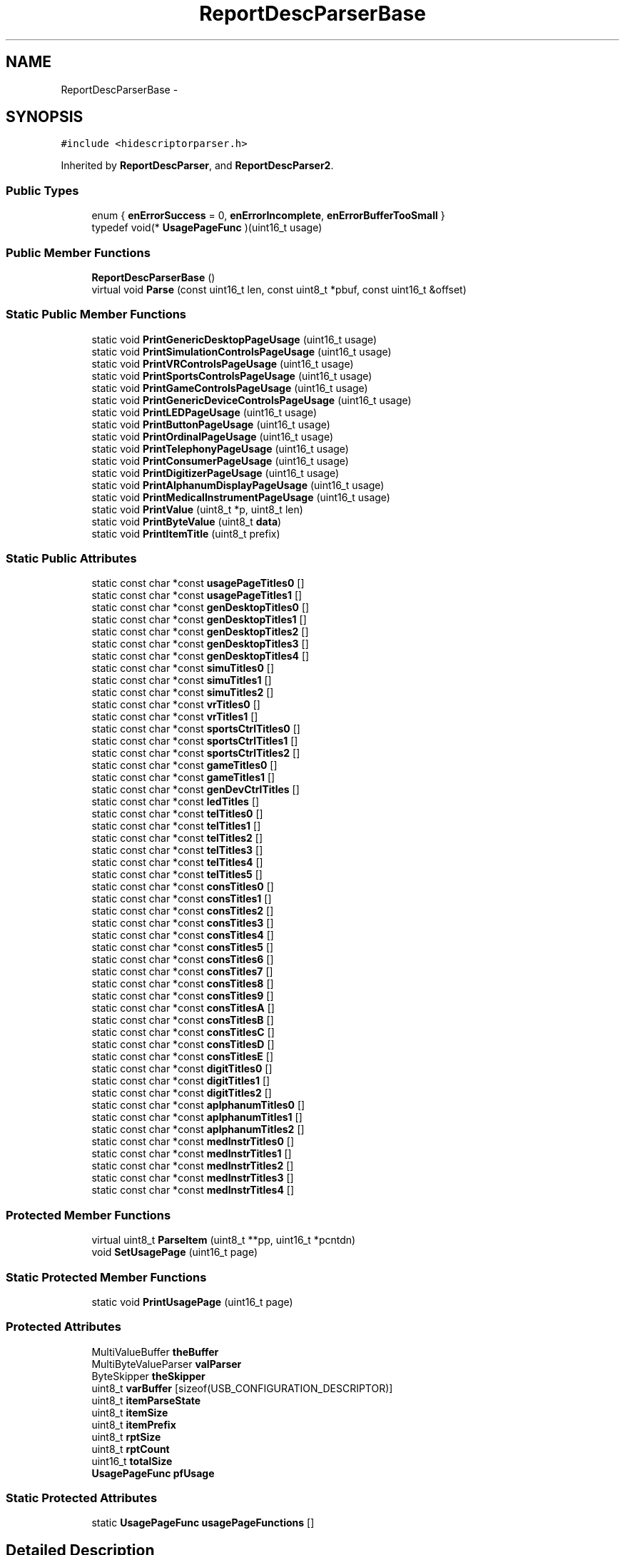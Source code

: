 .TH "ReportDescParserBase" 3 "Sun Mar 30 2014" "Version version 2.0" "GHID Framework" \" -*- nroff -*-
.ad l
.nh
.SH NAME
ReportDescParserBase \- 
.SH SYNOPSIS
.br
.PP
.PP
\fC#include <hidescriptorparser\&.h>\fP
.PP
Inherited by \fBReportDescParser\fP, and \fBReportDescParser2\fP\&.
.SS "Public Types"

.in +1c
.ti -1c
.RI "enum { \fBenErrorSuccess\fP =  0, \fBenErrorIncomplete\fP, \fBenErrorBufferTooSmall\fP }"
.br
.ti -1c
.RI "typedef void(* \fBUsagePageFunc\fP )(uint16_t usage)"
.br
.in -1c
.SS "Public Member Functions"

.in +1c
.ti -1c
.RI "\fBReportDescParserBase\fP ()"
.br
.ti -1c
.RI "virtual void \fBParse\fP (const uint16_t len, const uint8_t *pbuf, const uint16_t &offset)"
.br
.in -1c
.SS "Static Public Member Functions"

.in +1c
.ti -1c
.RI "static void \fBPrintGenericDesktopPageUsage\fP (uint16_t usage)"
.br
.ti -1c
.RI "static void \fBPrintSimulationControlsPageUsage\fP (uint16_t usage)"
.br
.ti -1c
.RI "static void \fBPrintVRControlsPageUsage\fP (uint16_t usage)"
.br
.ti -1c
.RI "static void \fBPrintSportsControlsPageUsage\fP (uint16_t usage)"
.br
.ti -1c
.RI "static void \fBPrintGameControlsPageUsage\fP (uint16_t usage)"
.br
.ti -1c
.RI "static void \fBPrintGenericDeviceControlsPageUsage\fP (uint16_t usage)"
.br
.ti -1c
.RI "static void \fBPrintLEDPageUsage\fP (uint16_t usage)"
.br
.ti -1c
.RI "static void \fBPrintButtonPageUsage\fP (uint16_t usage)"
.br
.ti -1c
.RI "static void \fBPrintOrdinalPageUsage\fP (uint16_t usage)"
.br
.ti -1c
.RI "static void \fBPrintTelephonyPageUsage\fP (uint16_t usage)"
.br
.ti -1c
.RI "static void \fBPrintConsumerPageUsage\fP (uint16_t usage)"
.br
.ti -1c
.RI "static void \fBPrintDigitizerPageUsage\fP (uint16_t usage)"
.br
.ti -1c
.RI "static void \fBPrintAlphanumDisplayPageUsage\fP (uint16_t usage)"
.br
.ti -1c
.RI "static void \fBPrintMedicalInstrumentPageUsage\fP (uint16_t usage)"
.br
.ti -1c
.RI "static void \fBPrintValue\fP (uint8_t *p, uint8_t len)"
.br
.ti -1c
.RI "static void \fBPrintByteValue\fP (uint8_t \fBdata\fP)"
.br
.ti -1c
.RI "static void \fBPrintItemTitle\fP (uint8_t prefix)"
.br
.in -1c
.SS "Static Public Attributes"

.in +1c
.ti -1c
.RI "static const char *const \fBusagePageTitles0\fP []"
.br
.ti -1c
.RI "static const char *const \fBusagePageTitles1\fP []"
.br
.ti -1c
.RI "static const char *const \fBgenDesktopTitles0\fP []"
.br
.ti -1c
.RI "static const char *const \fBgenDesktopTitles1\fP []"
.br
.ti -1c
.RI "static const char *const \fBgenDesktopTitles2\fP []"
.br
.ti -1c
.RI "static const char *const \fBgenDesktopTitles3\fP []"
.br
.ti -1c
.RI "static const char *const \fBgenDesktopTitles4\fP []"
.br
.ti -1c
.RI "static const char *const \fBsimuTitles0\fP []"
.br
.ti -1c
.RI "static const char *const \fBsimuTitles1\fP []"
.br
.ti -1c
.RI "static const char *const \fBsimuTitles2\fP []"
.br
.ti -1c
.RI "static const char *const \fBvrTitles0\fP []"
.br
.ti -1c
.RI "static const char *const \fBvrTitles1\fP []"
.br
.ti -1c
.RI "static const char *const \fBsportsCtrlTitles0\fP []"
.br
.ti -1c
.RI "static const char *const \fBsportsCtrlTitles1\fP []"
.br
.ti -1c
.RI "static const char *const \fBsportsCtrlTitles2\fP []"
.br
.ti -1c
.RI "static const char *const \fBgameTitles0\fP []"
.br
.ti -1c
.RI "static const char *const \fBgameTitles1\fP []"
.br
.ti -1c
.RI "static const char *const \fBgenDevCtrlTitles\fP []"
.br
.ti -1c
.RI "static const char *const \fBledTitles\fP []"
.br
.ti -1c
.RI "static const char *const \fBtelTitles0\fP []"
.br
.ti -1c
.RI "static const char *const \fBtelTitles1\fP []"
.br
.ti -1c
.RI "static const char *const \fBtelTitles2\fP []"
.br
.ti -1c
.RI "static const char *const \fBtelTitles3\fP []"
.br
.ti -1c
.RI "static const char *const \fBtelTitles4\fP []"
.br
.ti -1c
.RI "static const char *const \fBtelTitles5\fP []"
.br
.ti -1c
.RI "static const char *const \fBconsTitles0\fP []"
.br
.ti -1c
.RI "static const char *const \fBconsTitles1\fP []"
.br
.ti -1c
.RI "static const char *const \fBconsTitles2\fP []"
.br
.ti -1c
.RI "static const char *const \fBconsTitles3\fP []"
.br
.ti -1c
.RI "static const char *const \fBconsTitles4\fP []"
.br
.ti -1c
.RI "static const char *const \fBconsTitles5\fP []"
.br
.ti -1c
.RI "static const char *const \fBconsTitles6\fP []"
.br
.ti -1c
.RI "static const char *const \fBconsTitles7\fP []"
.br
.ti -1c
.RI "static const char *const \fBconsTitles8\fP []"
.br
.ti -1c
.RI "static const char *const \fBconsTitles9\fP []"
.br
.ti -1c
.RI "static const char *const \fBconsTitlesA\fP []"
.br
.ti -1c
.RI "static const char *const \fBconsTitlesB\fP []"
.br
.ti -1c
.RI "static const char *const \fBconsTitlesC\fP []"
.br
.ti -1c
.RI "static const char *const \fBconsTitlesD\fP []"
.br
.ti -1c
.RI "static const char *const \fBconsTitlesE\fP []"
.br
.ti -1c
.RI "static const char *const \fBdigitTitles0\fP []"
.br
.ti -1c
.RI "static const char *const \fBdigitTitles1\fP []"
.br
.ti -1c
.RI "static const char *const \fBdigitTitles2\fP []"
.br
.ti -1c
.RI "static const char *const \fBaplphanumTitles0\fP []"
.br
.ti -1c
.RI "static const char *const \fBaplphanumTitles1\fP []"
.br
.ti -1c
.RI "static const char *const \fBaplphanumTitles2\fP []"
.br
.ti -1c
.RI "static const char *const \fBmedInstrTitles0\fP []"
.br
.ti -1c
.RI "static const char *const \fBmedInstrTitles1\fP []"
.br
.ti -1c
.RI "static const char *const \fBmedInstrTitles2\fP []"
.br
.ti -1c
.RI "static const char *const \fBmedInstrTitles3\fP []"
.br
.ti -1c
.RI "static const char *const \fBmedInstrTitles4\fP []"
.br
.in -1c
.SS "Protected Member Functions"

.in +1c
.ti -1c
.RI "virtual uint8_t \fBParseItem\fP (uint8_t **pp, uint16_t *pcntdn)"
.br
.ti -1c
.RI "void \fBSetUsagePage\fP (uint16_t page)"
.br
.in -1c
.SS "Static Protected Member Functions"

.in +1c
.ti -1c
.RI "static void \fBPrintUsagePage\fP (uint16_t page)"
.br
.in -1c
.SS "Protected Attributes"

.in +1c
.ti -1c
.RI "MultiValueBuffer \fBtheBuffer\fP"
.br
.ti -1c
.RI "MultiByteValueParser \fBvalParser\fP"
.br
.ti -1c
.RI "ByteSkipper \fBtheSkipper\fP"
.br
.ti -1c
.RI "uint8_t \fBvarBuffer\fP [sizeof(USB_CONFIGURATION_DESCRIPTOR)]"
.br
.ti -1c
.RI "uint8_t \fBitemParseState\fP"
.br
.ti -1c
.RI "uint8_t \fBitemSize\fP"
.br
.ti -1c
.RI "uint8_t \fBitemPrefix\fP"
.br
.ti -1c
.RI "uint8_t \fBrptSize\fP"
.br
.ti -1c
.RI "uint8_t \fBrptCount\fP"
.br
.ti -1c
.RI "uint16_t \fBtotalSize\fP"
.br
.ti -1c
.RI "\fBUsagePageFunc\fP \fBpfUsage\fP"
.br
.in -1c
.SS "Static Protected Attributes"

.in +1c
.ti -1c
.RI "static \fBUsagePageFunc\fP \fBusagePageFunctions\fP []"
.br
.in -1c
.SH "Detailed Description"
.PP 
Definition at line 22 of file hidescriptorparser\&.h\&.
.SH "Member Typedef Documentation"
.PP 
.SS "typedef void(* \fBReportDescParserBase::UsagePageFunc\fP)(uint16_t usage)"
.PP
Definition at line 24 of file hidescriptorparser\&.h\&.
.SH "Member Enumeration Documentation"
.PP 
.SS "anonymous enum"
.PP
\fBEnumerator: \fP
.in +1c
.TP
\fB\fIenErrorSuccess \fP\fP
.TP
\fB\fIenErrorIncomplete \fP\fP
.TP
\fB\fIenErrorBufferTooSmall \fP\fP

.PP
Definition at line 137 of file hidescriptorparser\&.h\&.
.SH "Constructor & Destructor Documentation"
.PP 
.SS "\fBReportDescParserBase::ReportDescParserBase\fP ()\fC [inline]\fP"
.PP
Definition at line 123 of file hidescriptorparser\&.h\&.
.SH "Member Function Documentation"
.PP 
.SS "void \fBReportDescParserBase::Parse\fP (const uint16_tlen, const uint8_t *pbuf, const uint16_t &offset)\fC [virtual]\fP"
.PP
Definition at line 993 of file hidescriptorparser\&.cpp\&.
.SS "uint8_t \fBReportDescParserBase::ParseItem\fP (uint8_t **pp, uint16_t *pcntdn)\fC [protected, virtual]\fP"
.PP
Reimplemented in \fBReportDescParser2\fP\&.
.PP
Definition at line 1091 of file hidescriptorparser\&.cpp\&.
.SS "void \fBReportDescParserBase::PrintAlphanumDisplayPageUsage\fP (uint16_tusage)\fC [static]\fP"
.PP
Definition at line 1415 of file hidescriptorparser\&.cpp\&.
.SS "void \fBReportDescParserBase::PrintButtonPageUsage\fP (uint16_tusage)\fC [static]\fP"
.PP
Definition at line 1287 of file hidescriptorparser\&.cpp\&.
.SS "void \fBReportDescParserBase::PrintByteValue\fP (uint8_tdata)\fC [static]\fP"
.PP
Definition at line 1020 of file hidescriptorparser\&.cpp\&.
.SS "void \fBReportDescParserBase::PrintConsumerPageUsage\fP (uint16_tusage)\fC [static]\fP"
.PP
Definition at line 1383 of file hidescriptorparser\&.cpp\&.
.SS "void \fBReportDescParserBase::PrintDigitizerPageUsage\fP (uint16_tusage)\fC [static]\fP"
.PP
Definition at line 1405 of file hidescriptorparser\&.cpp\&.
.SS "void \fBReportDescParserBase::PrintGameControlsPageUsage\fP (uint16_tusage)\fC [static]\fP"
.PP
Definition at line 1345 of file hidescriptorparser\&.cpp\&.
.SS "void \fBReportDescParserBase::PrintGenericDesktopPageUsage\fP (uint16_tusage)\fC [static]\fP"
.PP
Definition at line 1304 of file hidescriptorparser\&.cpp\&.
.SS "void \fBReportDescParserBase::PrintGenericDeviceControlsPageUsage\fP (uint16_tusage)\fC [static]\fP"
.PP
Definition at line 1354 of file hidescriptorparser\&.cpp\&.
.SS "void \fBReportDescParserBase::PrintItemTitle\fP (uint8_tprefix)\fC [static]\fP"
.PP
Definition at line 1026 of file hidescriptorparser\&.cpp\&.
.SS "void \fBReportDescParserBase::PrintLEDPageUsage\fP (uint16_tusage)\fC [static]\fP"
.PP
Definition at line 1362 of file hidescriptorparser\&.cpp\&.
.SS "void \fBReportDescParserBase::PrintMedicalInstrumentPageUsage\fP (uint16_tusage)\fC [static]\fP"
.PP
Definition at line 1425 of file hidescriptorparser\&.cpp\&.
.SS "void \fBReportDescParserBase::PrintOrdinalPageUsage\fP (uint16_tusage)\fC [static]\fP"
.PP
Definition at line 1295 of file hidescriptorparser\&.cpp\&.
.SS "void \fBReportDescParserBase::PrintSimulationControlsPageUsage\fP (uint16_tusage)\fC [static]\fP"
.PP
Definition at line 1316 of file hidescriptorparser\&.cpp\&.
.SS "void \fBReportDescParserBase::PrintSportsControlsPageUsage\fP (uint16_tusage)\fC [static]\fP"
.PP
Definition at line 1335 of file hidescriptorparser\&.cpp\&.
.SS "void \fBReportDescParserBase::PrintTelephonyPageUsage\fP (uint16_tusage)\fC [static]\fP"
.PP
Definition at line 1370 of file hidescriptorparser\&.cpp\&.
.SS "void \fBReportDescParserBase::PrintUsagePage\fP (uint16_tpage)\fC [static, protected]\fP"
.PP
Definition at line 1262 of file hidescriptorparser\&.cpp\&.
.SS "void \fBReportDescParserBase::PrintValue\fP (uint8_t *p, uint8_tlen)\fC [static]\fP"
.PP
Definition at line 1013 of file hidescriptorparser\&.cpp\&.
.SS "void \fBReportDescParserBase::PrintVRControlsPageUsage\fP (uint16_tusage)\fC [static]\fP"
.PP
Definition at line 1326 of file hidescriptorparser\&.cpp\&.
.SS "void \fBReportDescParserBase::SetUsagePage\fP (uint16_tpage)\fC [protected]\fP"
.PP
Definition at line 1233 of file hidescriptorparser\&.cpp\&.
.SH "Member Data Documentation"
.PP 
.SS "const char *const \fBReportDescParserBase::aplphanumTitles0\fP\fC [static]\fP"\fBInitial value:\fP
.PP
.nf
 {
        pstrUsageAlphanumericDisplay,
        pstrUsageBitmappedDisplay
}
.fi
.PP
Definition at line 89 of file hidescriptorparser\&.h\&.
.SS "const char *const \fBReportDescParserBase::aplphanumTitles1\fP\fC [static]\fP"
.PP
Definition at line 90 of file hidescriptorparser\&.h\&.
.SS "const char *const \fBReportDescParserBase::aplphanumTitles2\fP\fC [static]\fP"\fBInitial value:\fP
.PP
.nf
 {
        pstrUsageBitmapSizeX,
        pstrUsageBitmapSizeY,
        pstrUsagePageReserved,
        pstrUsageBitDepthFormat,
        pstrUsageDisplayOrientation,
        pstrUsagePaletteReport,
        pstrUsagePaletteDataSize,
        pstrUsagePaletteDataOffset,
        pstrUsagePaletteData,
        pstrUsageBlitReport,
        pstrUsageBlitRectangleX1,
        pstrUsageBlitRectangleY1,
        pstrUsageBlitRectangleX2,
        pstrUsageBlitRectangleY2,
        pstrUsageBlitData,
        pstrUsageSoftButton,
        pstrUsageSoftButtonID,
        pstrUsageSoftButtonSide,
        pstrUsageSoftButtonOffset1,
        pstrUsageSoftButtonOffset2,
        pstrUsageSoftButtonReport
}
.fi
.PP
Definition at line 91 of file hidescriptorparser\&.h\&.
.SS "const char *const \fBReportDescParserBase::consTitles0\fP\fC [static]\fP"\fBInitial value:\fP
.PP
.nf
 {
        pstrUsageConsumerControl,
        pstrUsageNumericKeyPad,
        pstrUsageProgrammableButton,
        pstrUsageMicrophone,
        pstrUsageHeadphone,
        pstrUsageGraphicEqualizer
}
.fi
.PP
Definition at line 71 of file hidescriptorparser\&.h\&.
.SS "const char *const \fBReportDescParserBase::consTitles1\fP\fC [static]\fP"\fBInitial value:\fP
.PP
.nf
 {
        pstrUsagePlus10,
        pstrUsagePlus100,
        pstrUsageAMPM
}
.fi
.PP
Definition at line 72 of file hidescriptorparser\&.h\&.
.SS "const char *const \fBReportDescParserBase::consTitles2\fP\fC [static]\fP"\fBInitial value:\fP
.PP
.nf
 {
        pstrUsagePower,
        pstrUsageReset,
        pstrUsageSleep,
        pstrUsageSleepAfter,
        pstrUsageSleepMode,
        pstrUsageIllumination,
        pstrUsageFunctionButtons

}
.fi
.PP
Definition at line 73 of file hidescriptorparser\&.h\&.
.SS "const char *const \fBReportDescParserBase::consTitles3\fP\fC [static]\fP"\fBInitial value:\fP
.PP
.nf
 {
        pstrUsageMenu,
        pstrUsageMenuPick,
        pstrUsageMenuUp,
        pstrUsageMenuDown,
        pstrUsageMenuLeft,
        pstrUsageMenuRight,
        pstrUsageMenuEscape,
        pstrUsageMenuValueIncrease,
        pstrUsageMenuValueDecrease
}
.fi
.PP
Definition at line 74 of file hidescriptorparser\&.h\&.
.SS "const char *const \fBReportDescParserBase::consTitles4\fP\fC [static]\fP"\fBInitial value:\fP
.PP
.nf
 {
        pstrUsageDataOnScreen,
        pstrUsageClosedCaption,
        pstrUsageClosedCaptionSelect,
        pstrUsageVCRTV,
        pstrUsageBroadcastMode,
        pstrUsageSnapshot,
        pstrUsageStill
}
.fi
.PP
Definition at line 75 of file hidescriptorparser\&.h\&.
.SS "const char *const \fBReportDescParserBase::consTitles5\fP\fC [static]\fP"
.PP
Definition at line 76 of file hidescriptorparser\&.h\&.
.SS "const char *const \fBReportDescParserBase::consTitles6\fP\fC [static]\fP"
.PP
Definition at line 77 of file hidescriptorparser\&.h\&.
.SS "const char *const \fBReportDescParserBase::consTitles7\fP\fC [static]\fP"\fBInitial value:\fP
.PP
.nf
 {
        pstrUsageVolume,
        pstrUsageBalance,
        pstrUsageMute,
        pstrUsageBass,
        pstrUsageTreble,
        pstrUsageBassBoost,
        pstrUsageSurroundMode,
        pstrUsageLoudness,
        pstrUsageMPX,
        pstrUsageVolumeIncrement,
        pstrUsageVolumeDecrement
}
.fi
.PP
Definition at line 78 of file hidescriptorparser\&.h\&.
.SS "const char *const \fBReportDescParserBase::consTitles8\fP\fC [static]\fP"\fBInitial value:\fP
.PP
.nf
 {
        pstrUsageSpeedSelect,
        pstrUsagePlaybackSpeed,
        pstrUsageStandardPlay,
        pstrUsageLongPlay,
        pstrUsageExtendedPlay,
        pstrUsageSlow
}
.fi
.PP
Definition at line 79 of file hidescriptorparser\&.h\&.
.SS "const char *const \fBReportDescParserBase::consTitles9\fP\fC [static]\fP"\fBInitial value:\fP
.PP
.nf
 {
        pstrUsageFanEnable,
        pstrUsageFanSpeed,
        pstrUsageLightEnable,
        pstrUsageLightIlluminationLevel,
        pstrUsageClimateControlEnable,
        pstrUsageRoomTemperature,
        pstrUsageSecurityEnable,
        pstrUsageFireAlarm,
        pstrUsagePoliceAlarm,
        pstrUsageProximity,
        pstrUsageMotion,
        pstrUsageDuresAlarm,
        pstrUsageHoldupAlarm,
        pstrUsageMedicalAlarm
}
.fi
.PP
Definition at line 80 of file hidescriptorparser\&.h\&.
.SS "const char *const \fBReportDescParserBase::consTitlesA\fP\fC [static]\fP"\fBInitial value:\fP
.PP
.nf
 {
        pstrUsageBalanceRight,
        pstrUsageBalanceLeft,
        pstrUsageBassIncrement,
        pstrUsageBassDecrement,
        pstrUsageTrebleIncrement,
        pstrUsageTrebleDecrement
}
.fi
.PP
Definition at line 81 of file hidescriptorparser\&.h\&.
.SS "const char *const \fBReportDescParserBase::consTitlesB\fP\fC [static]\fP"\fBInitial value:\fP
.PP
.nf
 {
        pstrUsageSpeakerSystem,
        pstrUsageChannelLeft,
        pstrUsageChannelRight,
        pstrUsageChannelCenter,
        pstrUsageChannelFront,
        pstrUsageChannelCenterFront,
        pstrUsageChannelSide,
        pstrUsageChannelSurround,
        pstrUsageChannelLowFreqEnhancement,
        pstrUsageChannelTop,
        pstrUsageChannelUnknown
}
.fi
.PP
Definition at line 82 of file hidescriptorparser\&.h\&.
.SS "const char *const \fBReportDescParserBase::consTitlesC\fP\fC [static]\fP"\fBInitial value:\fP
.PP
.nf
 {
        pstrUsageSubChannel,
        pstrUsageSubChannelIncrement,
        pstrUsageSubChannelDecrement,
        pstrUsageAlternateAudioIncrement,
        pstrUsageAlternateAudioDecrement
}
.fi
.PP
Definition at line 83 of file hidescriptorparser\&.h\&.
.SS "const char *const \fBReportDescParserBase::consTitlesD\fP\fC [static]\fP"
.PP
Definition at line 84 of file hidescriptorparser\&.h\&.
.SS "const char *const \fBReportDescParserBase::consTitlesE\fP\fC [static]\fP"
.PP
Definition at line 85 of file hidescriptorparser\&.h\&.
.SS "const char *const \fBReportDescParserBase::digitTitles0\fP\fC [static]\fP"\fBInitial value:\fP
.PP
.nf
 {
        pstrUsageDigitizer,
        pstrUsagePen,
        pstrUsageLightPen,
        pstrUsageTouchScreen,
        pstrUsageTouchPad,
        pstrUsageWhiteBoard,
        pstrUsageCoordinateMeasuringMachine,
        pstrUsage3DDigitizer,
        pstrUsageStereoPlotter,
        pstrUsageArticulatedArm,
        pstrUsageArmature,
        pstrUsageMultiplePointDigitizer,
        pstrUsageFreeSpaceWand
}
.fi
.PP
Definition at line 86 of file hidescriptorparser\&.h\&.
.SS "const char *const \fBReportDescParserBase::digitTitles1\fP\fC [static]\fP"\fBInitial value:\fP
.PP
.nf
 {
        pstrUsageStylus,
        pstrUsagePuck,
        pstrUsageFinger

}
.fi
.PP
Definition at line 87 of file hidescriptorparser\&.h\&.
.SS "const char *const \fBReportDescParserBase::digitTitles2\fP\fC [static]\fP"\fBInitial value:\fP
.PP
.nf
 {
        pstrUsageTipPressure,
        pstrUsageBarrelPressure,
        pstrUsageInRange,
        pstrUsageTouch,
        pstrUsageUntouch,
        pstrUsageTap,
        pstrUsageQuality,
        pstrUsageDataValid,
        pstrUsageTransducerIndex,
        pstrUsageTabletFunctionKeys,
        pstrUsageProgramChangeKeys,
        pstrUsageBatteryStrength,
        pstrUsageInvert,
        pstrUsageXTilt,
        pstrUsageYTilt,
        pstrUsageAzimuth,
        pstrUsageAltitude,
        pstrUsageTwist,
        pstrUsageTipSwitch,
        pstrUsageSecondaryTipSwitch,
        pstrUsageBarrelSwitch,
        pstrUsageEraser,
        pstrUsageTabletPick
}
.fi
.PP
Definition at line 88 of file hidescriptorparser\&.h\&.
.SS "const char *const \fBReportDescParserBase::gameTitles0\fP\fC [static]\fP"\fBInitial value:\fP
.PP
.nf
 {
        pstrUsage3DGameController,
        pstrUsagePinballDevice,
        pstrUsageGunDevice
}
.fi
.PP
Definition at line 61 of file hidescriptorparser\&.h\&.
.SS "const char *const \fBReportDescParserBase::gameTitles1\fP\fC [static]\fP"\fBInitial value:\fP
.PP
.nf
 {
        pstrUsagePointOfView,
        pstrUsageTurnRightLeft,
        pstrUsagePitchForwardBackward,
        pstrUsageRollRightLeft,
        pstrUsageMoveRightLeft,
        pstrUsageMoveForwardBackward,
        pstrUsageMoveUpDown,
        pstrUsageLeanRightLeft,
        pstrUsageLeanForwardBackward,
        pstrUsageHeightOfPOV,
        pstrUsageFlipper,
        pstrUsageSecondaryFlipper,
        pstrUsageBump,
        pstrUsageNewGame,
        pstrUsageShootBall,
        pstrUsagePlayer,
        pstrUsageGunBolt,
        pstrUsageGunClip,
        pstrUsageGunSelector,
        pstrUsageGunSingleShot,
        pstrUsageGunBurst,
        pstrUsageGunAutomatic,
        pstrUsageGunSafety,
        pstrUsageGamepadFireJump,
        pstrUsageGamepadTrigger
}
.fi
.PP
Definition at line 62 of file hidescriptorparser\&.h\&.
.SS "const char *const \fBReportDescParserBase::genDesktopTitles0\fP\fC [static]\fP"\fBInitial value:\fP
.PP
.nf
 {
        pstrUsagePointer,
        pstrUsageMouse,
        pstrUsageJoystick,
        pstrUsageGamePad,
        pstrUsageKeyboard,
        pstrUsageKeypad,
        pstrUsageMultiAxisController,
        pstrUsageTabletPCSystemControls

}
.fi
.PP
Definition at line 48 of file hidescriptorparser\&.h\&.
.SS "const char *const \fBReportDescParserBase::genDesktopTitles1\fP\fC [static]\fP"\fBInitial value:\fP
.PP
.nf
 {
        pstrUsageX,
        pstrUsageY,
        pstrUsageZ,
        pstrUsageRx,
        pstrUsageRy,
        pstrUsageRz,
        pstrUsageSlider,
        pstrUsageDial,
        pstrUsageWheel,
        pstrUsageHatSwitch,
        pstrUsageCountedBuffer,
        pstrUsageByteCount,
        pstrUsageMotionWakeup,
        pstrUsageStart,
        pstrUsageSelect,
        pstrUsagePageReserved,
        pstrUsageVx,
        pstrUsageVy,
        pstrUsageVz,
        pstrUsageVbrx,
        pstrUsageVbry,
        pstrUsageVbrz,
        pstrUsageVno,
        pstrUsageFeatureNotification,
        pstrUsageResolutionMultiplier
}
.fi
.PP
Definition at line 49 of file hidescriptorparser\&.h\&.
.SS "const char *const \fBReportDescParserBase::genDesktopTitles2\fP\fC [static]\fP"\fBInitial value:\fP
.PP
.nf
 {
        pstrUsageSystemControl,
        pstrUsageSystemPowerDown,
        pstrUsageSystemSleep,
        pstrUsageSystemWakeup,
        pstrUsageSystemContextMenu,
        pstrUsageSystemMainMenu,
        pstrUsageSystemAppMenu,
        pstrUsageSystemMenuHelp,
        pstrUsageSystemMenuExit,
        pstrUsageSystemMenuSelect,
        pstrUsageSystemMenuRight,
        pstrUsageSystemMenuLeft,
        pstrUsageSystemMenuUp,
        pstrUsageSystemMenuDown,
        pstrUsageSystemColdRestart,
        pstrUsageSystemWarmRestart,
        pstrUsageDPadUp,
        pstrUsageDPadDown,
        pstrUsageDPadRight,
        pstrUsageDPadLeft
}
.fi
.PP
Definition at line 50 of file hidescriptorparser\&.h\&.
.SS "const char *const \fBReportDescParserBase::genDesktopTitles3\fP\fC [static]\fP"\fBInitial value:\fP
.PP
.nf
 {
        pstrUsageSystemDock,
        pstrUsageSystemUndock,
        pstrUsageSystemSetup,
        pstrUsageSystemBreak,
        pstrUsageSystemDebuggerBreak,
        pstrUsageApplicationBreak,
        pstrUsageApplicationDebuggerBreak,
        pstrUsageSystemSpeakerMute,
        pstrUsageSystemHibernate
}
.fi
.PP
Definition at line 51 of file hidescriptorparser\&.h\&.
.SS "const char *const \fBReportDescParserBase::genDesktopTitles4\fP\fC [static]\fP"\fBInitial value:\fP
.PP
.nf
 {
        pstrUsageSystemDisplayInvert,
        pstrUsageSystemDisplayInternal,
        pstrUsageSystemDisplayExternal,
        pstrUsageSystemDisplayBoth,
        pstrUsageSystemDisplayDual,
        pstrUsageSystemDisplayToggleIntExt,
        pstrUsageSystemDisplaySwapPriSec,
        pstrUsageSystemDisplayLCDAutoscale
}
.fi
.PP
Definition at line 52 of file hidescriptorparser\&.h\&.
.SS "const char *const \fBReportDescParserBase::genDevCtrlTitles\fP\fC [static]\fP"\fBInitial value:\fP
.PP
.nf
 {
        pstrUsageBatteryStrength,
        pstrUsageWirelessChannel,
        pstrUsageWirelessID,
        pstrUsageDiscoverWirelessControl,
        pstrUsageSecurityCodeCharEntered,
        pstrUsageSecurityCodeCharErased,
        pstrUsageSecurityCodeCleared
}
.fi
.PP
Definition at line 63 of file hidescriptorparser\&.h\&.
.SS "uint8_t \fBReportDescParserBase::itemParseState\fP\fC [protected]\fP"
.PP
Definition at line 106 of file hidescriptorparser\&.h\&.
.SS "uint8_t \fBReportDescParserBase::itemPrefix\fP\fC [protected]\fP"
.PP
Definition at line 108 of file hidescriptorparser\&.h\&.
.SS "uint8_t \fBReportDescParserBase::itemSize\fP\fC [protected]\fP"
.PP
Definition at line 107 of file hidescriptorparser\&.h\&.
.SS "const char *const \fBReportDescParserBase::ledTitles\fP\fC [static]\fP"
.PP
Definition at line 64 of file hidescriptorparser\&.h\&.
.SS "const char *const \fBReportDescParserBase::medInstrTitles0\fP\fC [static]\fP"\fBInitial value:\fP
.PP
.nf
 {
        pstrUsageVCRAcquisition,
        pstrUsageFreezeThaw,
        pstrUsageClipStore,
        pstrUsageUpdate,
        pstrUsageNext,
        pstrUsageSave,
        pstrUsagePrint,
        pstrUsageMicrophoneEnable
}
.fi
.PP
Definition at line 92 of file hidescriptorparser\&.h\&.
.SS "const char *const \fBReportDescParserBase::medInstrTitles1\fP\fC [static]\fP"\fBInitial value:\fP
.PP
.nf
 {
        pstrUsageCine,
        pstrUsageTransmitPower,
        pstrUsageVolume,
        pstrUsageFocus,
        pstrUsageDepth
}
.fi
.PP
Definition at line 93 of file hidescriptorparser\&.h\&.
.SS "const char *const \fBReportDescParserBase::medInstrTitles2\fP\fC [static]\fP"\fBInitial value:\fP
.PP
.nf
 {
        pstrUsageSoftStepPrimary,
        pstrUsageSoftStepSecondary
}
.fi
.PP
Definition at line 94 of file hidescriptorparser\&.h\&.
.SS "const char *const \fBReportDescParserBase::medInstrTitles3\fP\fC [static]\fP"\fBInitial value:\fP
.PP
.nf
 {
        pstrUsageZoomSelect,
        pstrUsageZoomAdjust,
        pstrUsageSpectralDopplerModeSelect,
        pstrUsageSpectralDopplerModeAdjust,
        pstrUsageColorDopplerModeSelect,
        pstrUsageColorDopplerModeAdjust,
        pstrUsageMotionModeSelect,
        pstrUsageMotionModeAdjust,
        pstrUsage2DModeSelect,
        pstrUsage2DModeAdjust
}
.fi
.PP
Definition at line 95 of file hidescriptorparser\&.h\&.
.SS "const char *const \fBReportDescParserBase::medInstrTitles4\fP\fC [static]\fP"\fBInitial value:\fP
.PP
.nf
 {
        pstrUsageSoftControlSelect,
        pstrUsageSoftControlAdjust
}
.fi
.PP
Definition at line 96 of file hidescriptorparser\&.h\&.
.SS "\fBUsagePageFunc\fP \fBReportDescParserBase::pfUsage\fP\fC [protected]\fP"
.PP
Definition at line 116 of file hidescriptorparser\&.h\&.
.SS "uint8_t \fBReportDescParserBase::rptCount\fP\fC [protected]\fP"
.PP
Definition at line 110 of file hidescriptorparser\&.h\&.
.SS "uint8_t \fBReportDescParserBase::rptSize\fP\fC [protected]\fP"
.PP
Definition at line 109 of file hidescriptorparser\&.h\&.
.SS "const char *const \fBReportDescParserBase::simuTitles0\fP\fC [static]\fP"\fBInitial value:\fP
.PP
.nf
 {
        pstrUsageFlightSimulationDevice,
        pstrUsageAutomobileSimulationDevice,
        pstrUsageTankSimulationDevice,
        pstrUsageSpaceshipSimulationDevice,
        pstrUsageSubmarineSimulationDevice,
        pstrUsageSailingSimulationDevice,
        pstrUsageMotocicleSimulationDevice,
        pstrUsageSportsSimulationDevice,
        pstrUsageAirplaneSimulationDevice,
        pstrUsageHelicopterSimulationDevice,
        pstrUsageMagicCarpetSimulationDevice,
        pstrUsageBicycleSimulationDevice
}
.fi
.PP
Definition at line 53 of file hidescriptorparser\&.h\&.
.SS "const char *const \fBReportDescParserBase::simuTitles1\fP\fC [static]\fP"\fBInitial value:\fP
.PP
.nf
 {
        pstrUsageFlightControlStick,
        pstrUsageFlightStick,
        pstrUsageCyclicControl,
        pstrUsageCyclicTrim,
        pstrUsageFlightYoke,
        pstrUsageTrackControl
}
.fi
.PP
Definition at line 54 of file hidescriptorparser\&.h\&.
.SS "const char *const \fBReportDescParserBase::simuTitles2\fP\fC [static]\fP"
.PP
Definition at line 55 of file hidescriptorparser\&.h\&.
.SS "const char *const \fBReportDescParserBase::sportsCtrlTitles0\fP\fC [static]\fP"\fBInitial value:\fP
.PP
.nf
 {
        pstrUsageBaseballBat,
        pstrUsageGolfClub,
        pstrUsageRowingMachine,
        pstrUsageTreadmill
}
.fi
.PP
Definition at line 58 of file hidescriptorparser\&.h\&.
.SS "const char *const \fBReportDescParserBase::sportsCtrlTitles1\fP\fC [static]\fP"\fBInitial value:\fP
.PP
.nf
 {
        pstrUsageOar,
        pstrUsageSlope,
        pstrUsageRate,
        pstrUsageStickSpeed,
        pstrUsageStickFaceAngle,
        pstrUsageStickHeelToe,
        pstrUsageStickFollowThough,
        pstrUsageStickTempo,
        pstrUsageStickType,
        pstrUsageStickHeight
}
.fi
.PP
Definition at line 59 of file hidescriptorparser\&.h\&.
.SS "const char *const \fBReportDescParserBase::sportsCtrlTitles2\fP\fC [static]\fP"\fBInitial value:\fP
.PP
.nf
 {
        pstrUsagePutter,
        pstrUsage1Iron,
        pstrUsage2Iron,
        pstrUsage3Iron,
        pstrUsage4Iron,
        pstrUsage5Iron,
        pstrUsage6Iron,
        pstrUsage7Iron,
        pstrUsage8Iron,
        pstrUsage9Iron,
        pstrUsage10Iron,
        pstrUsage11Iron,
        pstrUsageSandWedge,
        pstrUsageLoftWedge,
        pstrUsagePowerWedge,
        pstrUsage1Wood,
        pstrUsage3Wood,
        pstrUsage5Wood,
        pstrUsage7Wood,
        pstrUsage9Wood
}
.fi
.PP
Definition at line 60 of file hidescriptorparser\&.h\&.
.SS "const char *const \fBReportDescParserBase::telTitles0\fP\fC [static]\fP"\fBInitial value:\fP
.PP
.nf
 {
        pstrUsagePhone,
        pstrUsageAnsweringMachine,
        pstrUsageMessageControls,
        pstrUsageHandset,
        pstrUsageHeadset,
        pstrUsageTelephonyKeyPad,
        pstrUsageProgrammableButton
}
.fi
.PP
Definition at line 65 of file hidescriptorparser\&.h\&.
.SS "const char *const \fBReportDescParserBase::telTitles1\fP\fC [static]\fP"\fBInitial value:\fP
.PP
.nf
 {
        pstrUsageHookSwitch,
        pstrUsageFlash,
        pstrUsageFeature,
        pstrUsageHold,
        pstrUsageRedial,
        pstrUsageTransfer,
        pstrUsageDrop,
        pstrUsagePark,
        pstrUsageForwardCalls,
        pstrUsageAlternateFunction,
        pstrUsageLine,
        pstrUsageSpeakerPhone,
        pstrUsageConference,
        pstrUsageRingEnable,
        pstrUsageRingSelect,
        pstrUsagePhoneMute,
        pstrUsageCallerID,
        pstrUsageSend
}
.fi
.PP
Definition at line 66 of file hidescriptorparser\&.h\&.
.SS "const char *const \fBReportDescParserBase::telTitles2\fP\fC [static]\fP"\fBInitial value:\fP
.PP
.nf
 {
        pstrUsageSpeedDial,
        pstrUsageStoreNumber,
        pstrUsageRecallNumber,
        pstrUsagePhoneDirectory
}
.fi
.PP
Definition at line 67 of file hidescriptorparser\&.h\&.
.SS "const char *const \fBReportDescParserBase::telTitles3\fP\fC [static]\fP"\fBInitial value:\fP
.PP
.nf
 {
        pstrUsageVoiceMail,
        pstrUsageScreenCalls,
        pstrUsageDoNotDisturb,
        pstrUsageMessage,
        pstrUsageAnswerOnOff
}
.fi
.PP
Definition at line 68 of file hidescriptorparser\&.h\&.
.SS "const char *const \fBReportDescParserBase::telTitles4\fP\fC [static]\fP"\fBInitial value:\fP
.PP
.nf
 {
        pstrUsageInsideDialTone,
        pstrUsageOutsideDialTone,
        pstrUsageInsideRingTone,
        pstrUsageOutsideRingTone,
        pstrUsagePriorityRingTone,
        pstrUsageInsideRingback,
        pstrUsagePriorityRingback,
        pstrUsageLineBusyTone,
        pstrUsageReorderTone,
        pstrUsageCallWaitingTone,
        pstrUsageConfirmationTone1,
        pstrUsageConfirmationTone2,
        pstrUsageTonesOff,
        pstrUsageOutsideRingback,
        pstrUsageRinger
}
.fi
.PP
Definition at line 69 of file hidescriptorparser\&.h\&.
.SS "const char *const \fBReportDescParserBase::telTitles5\fP\fC [static]\fP"\fBInitial value:\fP
.PP
.nf
 {
        pstrUsagePhoneKey0,
        pstrUsagePhoneKey1,
        pstrUsagePhoneKey2,
        pstrUsagePhoneKey3,
        pstrUsagePhoneKey4,
        pstrUsagePhoneKey5,
        pstrUsagePhoneKey6,
        pstrUsagePhoneKey7,
        pstrUsagePhoneKey8,
        pstrUsagePhoneKey9,
        pstrUsagePhoneKeyStar,
        pstrUsagePhoneKeyPound,
        pstrUsagePhoneKeyA,
        pstrUsagePhoneKeyB,
        pstrUsagePhoneKeyC,
        pstrUsagePhoneKeyD
}
.fi
.PP
Definition at line 70 of file hidescriptorparser\&.h\&.
.SS "MultiValueBuffer \fBReportDescParserBase::theBuffer\fP\fC [protected]\fP"
.PP
Definition at line 101 of file hidescriptorparser\&.h\&.
.SS "ByteSkipper \fBReportDescParserBase::theSkipper\fP\fC [protected]\fP"
.PP
Definition at line 103 of file hidescriptorparser\&.h\&.
.SS "uint16_t \fBReportDescParserBase::totalSize\fP\fC [protected]\fP"
.PP
Definition at line 112 of file hidescriptorparser\&.h\&.
.SS "\fBReportDescParserBase::UsagePageFunc\fP \fBReportDescParserBase::usagePageFunctions\fP\fC [static, protected]\fP"\fBInitial value:\fP
.PP
.nf
 {
        &ReportDescParserBase::PrintGenericDesktopPageUsage,
        &ReportDescParserBase::PrintSimulationControlsPageUsage,
        &ReportDescParserBase::PrintVRControlsPageUsage,
        &ReportDescParserBase::PrintSportsControlsPageUsage,
        &ReportDescParserBase::PrintGameControlsPageUsage,
        &ReportDescParserBase::PrintGenericDeviceControlsPageUsage,
        NULL, 
        &ReportDescParserBase::PrintLEDPageUsage,
        &ReportDescParserBase::PrintButtonPageUsage,
        &ReportDescParserBase::PrintOrdinalPageUsage,
        &ReportDescParserBase::PrintTelephonyPageUsage,
        &ReportDescParserBase::PrintConsumerPageUsage,
        &ReportDescParserBase::PrintDigitizerPageUsage,
        NULL, 
        NULL, 
        NULL 
}
.fi
.PP
Definition at line 99 of file hidescriptorparser\&.h\&.
.SS "const char* const \fBReportDescParserBase::usagePageTitles0\fP[]\fC [static]\fP"
.PP
Definition at line 46 of file hidescriptorparser\&.h\&.
.SS "const char *const \fBReportDescParserBase::usagePageTitles1\fP\fC [static]\fP"\fBInitial value:\fP
.PP
.nf
 {
        pstrUsagePageBarCodeScanner,
        pstrUsagePageScale,
        pstrUsagePageMSRDevices,
        pstrUsagePagePointOfSale,
        pstrUsagePageCameraControl,
        pstrUsagePageArcade
}
.fi
.PP
Definition at line 47 of file hidescriptorparser\&.h\&.
.SS "MultiByteValueParser \fBReportDescParserBase::valParser\fP\fC [protected]\fP"
.PP
Definition at line 102 of file hidescriptorparser\&.h\&.
.SS "uint8_t \fBReportDescParserBase::varBuffer\fP[sizeof(USB_CONFIGURATION_DESCRIPTOR)]\fC [protected]\fP"
.PP
Definition at line 104 of file hidescriptorparser\&.h\&.
.SS "const char *const \fBReportDescParserBase::vrTitles0\fP\fC [static]\fP"\fBInitial value:\fP
.PP
.nf
 {
        pstrUsageBelt,
        pstrUsageBodySuit,
        pstrUsageFlexor,
        pstrUsageGlove,
        pstrUsageHeadTracker,
        pstrUsageHeadMountedDisplay,
        pstrUsageHandTracker,
        pstrUsageOculometer,
        pstrUsageVest,
        pstrUsageAnimatronicDevice
}
.fi
.PP
Definition at line 56 of file hidescriptorparser\&.h\&.
.SS "const char *const \fBReportDescParserBase::vrTitles1\fP\fC [static]\fP"\fBInitial value:\fP
.PP
.nf
 {
        pstrUsageStereoEnable,
        pstrUsageDisplayEnable
}
.fi
.PP
Definition at line 57 of file hidescriptorparser\&.h\&.

.SH "Author"
.PP 
Generated automatically by Doxygen for GHID Framework from the source code\&.
